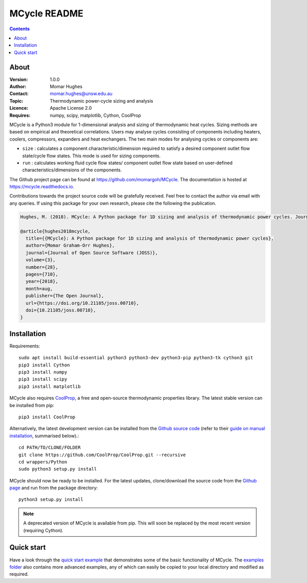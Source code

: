 =================
MCycle README
=================
   
.. contents::

About
=========

:Version:
   1.0.0
:Author:
   Momar Hughes
:Contact:
   momar.hughes@unsw.edu.au
:Topic:
   Thermodynamic power-cycle sizing and analysis
:Licence:
   Apache License 2.0
:Requires:
   numpy, scipy, matplotlib, Cython, CoolProp
.. image:: http://joss.theoj.org/papers/10.21105/joss.00710/status.svg
   :target: https://doi.org/10.21105/joss.00710
   :alt: JOSS Publication
.. image:: https://readthedocs.org/projects/mcycle/badge/?version=latest
   :target: https://mcycle.readthedocs.io/?badge=latest
   :alt: Docs Build Status
	

MCycle is a Python3 module for 1-dimensional analysis and sizing of thermodynamic heat cycles. Sizing methods are based on empirical and theoretical correlations. Users may analyse cycles consisting of components including heaters, coolers, compressors, expanders and heat exchangers. The two main modes for analysing cycles or components are:
  
* ``size`` : calculates a component characteristic/dimension required to satisfy a desired component outlet flow state/cycle flow states. This mode is used for sizing components.

* ``run`` : calculates working fluid cycle flow states/ component outlet flow state based on user-defined characteristics/dimensions of the components.

The Github project page can be found at `https://github.com/momargoh/MCycle <https://github.com/momargoh/MCycle>`_. The documentation is hosted at `https://mcycle.readthedocs.io <https://mcycle.readthedocs.io>`_.

Contributions towards the project source code will be gratefully received. Feel free to contact the author via email with any queries. If using this package for your own research, please cite the following the publication.

.. code-block:: none

  Hughes, M. (2018). MCycle: A Python package for 1D sizing and analysis of thermodynamic power cycles. Journal of Open Source Software, 3(28), 710, https://doi.org/10.21105/joss.00710

  @article{hughes2018mcycle,
    title={{MCycle}: A Python package for 1D sizing and analysis of thermodynamic power cycles},
    author={Momar Graham-Orr Hughes},
    journal={Journal of Open Source Software (JOSS)},
    volume={3},
    number={28},
    pages={710},
    year={2018},
    month=aug,
    publisher={The Open Journal},
    url={https://doi.org/10.21105/joss.00710},
    doi={10.21105/joss.00710},
  }
            
.. _section-README-installation:

Installation
============

Requirements::
  
  sudo apt install build-essential python3 python3-dev python3-pip python3-tk cython3 git
  pip3 install Cython
  pip3 install numpy
  pip3 install scipy
  pip3 install matplotlib

MCycle also requires `CoolProp <http://www.coolprop.org>`_, a free and open-source thermodynamic properties library. The latest stable version can be installed from pip::

  pip3 install CoolProp

Alternatively, the latest development version can be installed from the `Github source code <https://github.com/CoolProp/CoolProp>`_ (refer to their `guide on manual installation <http://www.coolprop.org/coolprop/wrappers/Python/index.html#manual-installation>`_, summarised below).::
  
  cd PATH/TO/CLONE/FOLDER
  git clone https://github.com/CoolProp/CoolProp.git --recursive  
  cd wrappers/Python
  sudo python3 setup.py install

MCycle should now be ready to be installed. For the latest updates, clone/download the source code from the `Github page <https://github.com/momargoh/MCycle>`_ and run from the package directory::

  python3 setup.py install
  
.. note:: A deprecated version of MCycle is available from pip. This will soon be replaced by the most recent version (requiring Cython).
..   For the latest stable release, MCycle is also available from pip by running:: 

..  pip3 install mcycle

.. readme-link-marker
   
.. _section-README-quickstart:

Quick start
===========

Have a look through the `quick start example <https://mcycle.readthedocs.io/examples/quickstart.html>`_ that demonstrates some of the basic functionality of MCycle. The `examples folder <https://mcycle.readthedocs.io/examples/contents.html>`_ also contains more advanced examples, any of which can easily be copied to your local directory and modified as required.


